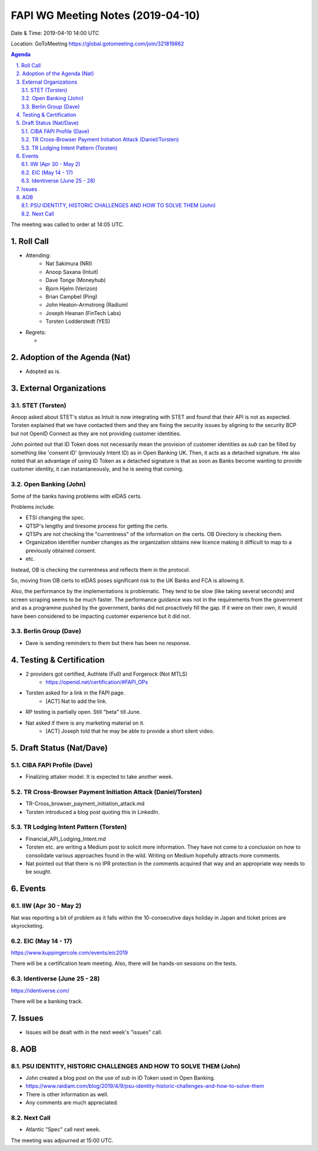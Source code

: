 ============================================
FAPI WG Meeting Notes (2019-04-10) 
============================================
Date & Time: 2019-04-10 14:00 UTC

Location: GoToMeeting https://global.gotomeeting.com/join/321819862

.. sectnum:: 
   :suffix: .


.. contents:: Agenda

The meeting was called to order at 14:05 UTC. 

Roll Call
===========
* Attending: 
    * Nat Sakimura (NRI)
    * Anoop Saxana (Intuit)
    * Dave Tonge (Moneyhub)
    * Bjorn Hjelm (Verizon) 
    * Brian Campbel (Ping) 
    * John Heaton-Armstrong (Radium)
    * Joseph Heanan (FinTech Labs)
    * Torsten Lodderstedt (YES)
* Regrets:      
  * 

Adoption of the Agenda (Nat)
==================================
* Adopted as is. 

External Organizations
==========================

STET (Torsten)
----------------
Anoop asked about STET's status as Intuit is now integrating with STET and found that their API is not as expected. 
Torsten explained that we have contacted them and they are fixing the security issues by aligning to the security BCP but not OpenID Connect as they are not providing customer identities. 

John pointed out that ID Token does not necessarily mean the provision of customer identities as `sub` can be filled by something like 'consent ID' (previously Intent ID) as in Open Banking UK. Then, it acts as a detached signature. He also noted that an advantage of using ID Token as a detached signature is that as soon as Banks become wanting to provide customer identity, it can instantaneously, and he is seeing that coming. 

Open Banking (John)
--------------------
Some of the banks having problems with eIDAS certs. 

Problems include: 

* ETSI changing the spec. 
* QTSP's lengthy and tiresome process for getting the certs. 
* QTSPs are not checking the "currentness" of the information on the certs. OB Directory is checking them. 
* Organization identifier number changes as the organization obtains new licence making it difficult to map to a previously obtained consent. 
* etc. 

Instead, OB is checking the currentness and reflects them in the protocol. 

So, moving from OB certs to eIDAS poses significant risk to the UK Banks and FCA is allowing it. 

Also, the performance by the implementations is problematic. They tend to be slow (like taking several seconds) and screen scraping seems to be much faster. The performance guidance was not in the requirements from the government and as a programme pushed by the government, banks did not proactively fill the gap. If it were on their own, it would have been considered to be impacting customer experience but it did not. 

Berlin Group (Dave)
------------------------
* Dave is sending reminders to them but there has been no response. 



Testing & Certification 
============================
* 2 providers got certified, Authlete (Full) and Forgerock (Not MTLS)
    * https://openid.net/certification/#FAPI_OPs
* Torsten asked for a link in the FAPI page. 
    * [ACT] Nat to add the link. 
* RP testing is partially open. Still "beta" till June. 
* Nat asked if there is any marketing material on it. 
    * [ACT] Joseph told that he may be able to provide a short silent video. 

Draft Status (Nat/Dave)
===========================
CIBA FAPI Profile (Dave)
---------------------------
* Finalizing attaker model. It is expected to take another week. 

TR Cross-Browser Payment Initiation Attack (Daniel/Torsten)
-------------------------------------------------------------
* TR-Cross_browser_payment_initiation_attack.md
* Torsten introduced a blog post quoting this in LinkedIn. 

TR Lodging Intent Pattern (Torsten)
-------------------------------------------
* Financial_API_Lodging_Intent.md
* Torsten etc. are writing a Medium post to solicit more information. They have not come to a conclusion on how to consolidate various approaches found in the wild. Writing on Medium hopefully attracts more comments. 
* Nat pointed out that there is no IPR protection in the comments acquired that way and an appropriate way needs to be sought. 

Events
=========
IIW (Apr 30 - May 2)
--------------------
Nat was reporting a bit of problem as it falls within the 10-consecutive days holiday in Japan and ticket prices are skyrocketing. 

EIC (May 14 - 17)
--------------------
https://www.kuppingercole.com/events/eic2019

There will be a certification team meeting. 
Also, there will be hands-on sessions on the tests. 

Identiverse (June 25 - 28)
----------------------------
https://identiverse.com/

There will be a banking track. 

Issues
==========================
* Issues will be dealt with in the next week's "issues" call. 


AOB
==========================
PSU IDENTITY, HISTORIC CHALLENGES AND HOW TO SOLVE THEM (John)
---------------------------------------------------------------------
* John created a blog post on the use of `sub` in ID Token used in Open Banking. 
* https://www.raidiam.com/blog/2019/4/9/psu-identity-historic-challenges-and-how-to-solve-them
* There is other information as well. 
* Any comments are much appreciated. 

Next Call
-------------------------
* Atlantic "Spec" call next week. 

The meeting was adjourned at 15:00 UTC.